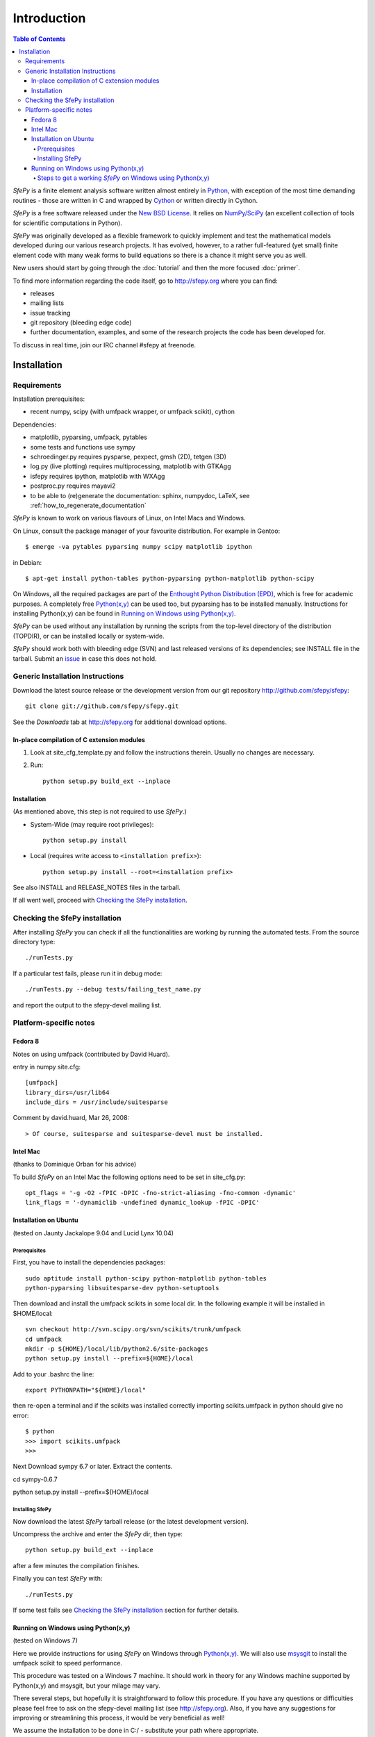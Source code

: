 Introduction
============

.. contents:: Table of Contents
   :local:
   :backlinks: top

*SfePy* is a finite element analysis software written almost entirely in
`Python <http://python.org>`_, with exception of the most time demanding
routines - those are written in C and wrapped by `Cython
<http://cython.org/>`_ or written directly in Cython.

*SfePy* is a free software released under the `New BSD License
<http://www.opensource.org/licenses/bsd-license.php>`_.  It relies on
`NumPy/SciPy <http://scipy.org>`_ (an excellent collection of tools for scientific
computations in Python).

*SfePy* was originally developed as a flexible framework to quickly implement
and test the mathematical models developed during our various
research projects. It has evolved, however, to a
rather full-featured (yet small) finite element code with many weak forms
to build equations so there is a chance it might serve you as well.

New users should start by going through the :doc:`tutorial` and then the
more focused :doc:`primer`.

To find more information regarding the code itself, go to http://sfepy.org
where you can find:

* releases
* mailing lists
* issue tracking
* git repository (bleeding edge code)
* further documentation, examples, and some of the research projects
  the code has been developed for.

To discuss in real time, join our IRC channel #sfepy at freenode.

.. _introduction_installation:

Installation
------------

Requirements
^^^^^^^^^^^^

Installation prerequisites:

* recent numpy, scipy (with umfpack wrapper, or umfpack scikit), cython

Dependencies:

* matplotlib, pyparsing, umfpack, pytables
* some tests and functions use sympy
* schroedinger.py requires pysparse, pexpect, gmsh (2D), tetgen (3D)
* log.py (live plotting) requires multiprocessing, matplotlib with GTKAgg
* isfepy requires ipython, matplotlib with WXAgg
* postproc.py requires mayavi2 
* to be able to (re)generate the documentation: sphinx, numpydoc, LaTeX, see
  :ref:`how_to_regenerate_documentation`

*SfePy* is known to work on various flavours of Linux, on Intel Macs and Windows.

On Linux, consult the package manager of your favourite distribution. For
example in Gentoo::

    $ emerge -va pytables pyparsing numpy scipy matplotlib ipython 

in Debian::

    $ apt-get install python-tables python-pyparsing python-matplotlib python-scipy 

On Windows, all the required packages are part of the `Enthought Python
Distribution (EPD) <http://www.enthought.com/products/epd.php>`_, which is free
for academic purposes. A completely free `Python(x,y)
<http://www.pythonxy.com>`_ can be used too, but pyparsing has to
be installed manually. Instructions for installing Python(x,y) can be found in
`Running on Windows using Python(x,y)`_.

*SfePy* can be used without any installation by running the scripts from the
top-level directory of the distribution (TOPDIR), or can be installed locally or
system-wide.

*SfePy* should work both with bleeding edge (SVN) and last released versions of
its dependencies; see INSTALL file in the tarball. Submit an `issue
<http://code.google.com/p/sfepy/issues/entry>`_ in
case this does not hold.

Generic Installation Instructions
^^^^^^^^^^^^^^^^^^^^^^^^^^^^^^^^^

Download the latest source release or the development version from our git
repository http://github.com/sfepy/sfepy::

    git clone git://github.com/sfepy/sfepy.git

See the *Downloads* tab at http://sfepy.org for additional download options.

In-place compilation of C extension modules
"""""""""""""""""""""""""""""""""""""""""""

1. Look at site_cfg_template.py and follow the instructions
   therein. Usually no changes are necessary.

2. Run::

    python setup.py build_ext --inplace

Installation
""""""""""""

(As mentioned above, this step is not required to use *SfePy*.)

* System-Wide (may require root privileges)::

    python setup.py install

* Local (requires write access to ``<installation prefix>``)::

    python setup.py install --root=<installation prefix>

See also INSTALL and RELEASE_NOTES files in the tarball.

If all went well, proceed with `Checking the SfePy installation`_.

Checking the SfePy installation
^^^^^^^^^^^^^^^^^^^^^^^^^^^^^^^

After installing *SfePy* you can check if all the functionalities are working by
running the automated tests. From the source directory type::

    ./runTests.py

If a particular test fails, please run it in debug mode::

    ./runTests.py --debug tests/failing_test_name.py

and report the output to the sfepy-devel mailing list.

Platform-specific notes
^^^^^^^^^^^^^^^^^^^^^^^

Fedora 8
""""""""
Notes on using umfpack (contributed by David Huard).

entry in numpy site.cfg::

    [umfpack]
    library_dirs=/usr/lib64
    include_dirs = /usr/include/suitesparse

Comment by david.huard, Mar 26, 2008::

> Of course, suitesparse and suitesparse-devel must be installed. 

Intel Mac
"""""""""

(thanks to Dominique Orban for his advice)

To build *SfePy* on an Intel Mac the following options need to be set in
site_cfg.py::

    opt_flags = '-g -O2 -fPIC -DPIC -fno-strict-aliasing -fno-common -dynamic' 
    link_flags = '-dynamiclib -undefined dynamic_lookup -fPIC -DPIC' 

Installation on Ubuntu
""""""""""""""""""""""

(tested on Jaunty Jackalope 9.04 and Lucid Lynx 10.04)

Prerequisites
+++++++++++++

First, you have to install the dependencies packages::

    sudo aptitude install python-scipy python-matplotlib python-tables
    python-pyparsing libsuitesparse-dev python-setuptools

Then download and install the umfpack scikits in some local dir. In the
following example it will be installed in $HOME/local::

    svn checkout http://svn.scipy.org/svn/scikits/trunk/umfpack
    cd umfpack
    mkdir -p ${HOME}/local/lib/python2.6/site-packages
    python setup.py install --prefix=${HOME}/local

Add to your .bashrc the line::

    export PYTHONPATH="${HOME}/local"

then re-open a terminal and if the scikits was installed correctly importing
scikits.umfpack in python should give no error::

    $ python
    >>> import scikits.umfpack
    >>>

Next Download sympy 6.7 or later. Extract the contents.

cd sympy-0.6.7

python setup.py install --prefix=${HOME}/local

Installing SfePy
++++++++++++++++

Now download the latest *SfePy* tarball release (or the latest development
version).

Uncompress the archive and enter the *SfePy* dir, then type::

    python setup.py build_ext --inplace

after a few minutes the compilation finishes.

Finally you can test *SfePy* with::

    ./runTests.py

If some test fails see `Checking the SfePy installation`_ section for further
details.


Running on Windows using Python(x,y)
""""""""""""""""""""""""""""""""""""

(tested on Windows 7)

Here we provide instructions for using *SfePy* on Windows through
`Python(x,y)`_. We will also use
`msysgit <http://code.google.com/p/msysgit>`_ to install the umfpack scikit to
speed performance.

This procedure was tested on a Windows 7 machine. It should work in
theory for any Windows machine supported by Python(x,y) and msysgit, but your
milage may vary.

There several steps, but hopefully it is straightforward to follow this
procedure. If you have any questions or difficulties please feel free to ask on
the sfepy-devel mailing list (see http://sfepy.org). Also, if you have any
suggestions for improving or streamlining this process, it would be very
beneficial as well!

We assume the installation to be done in C:/ - substitute your path
where appropriate.

Steps to get a working *SfePy* on Windows using Python(x,y)
+++++++++++++++++++++++++++++++++++++++++++++++++++++++++++

#. Minimum 4 Gigabytes of free disk space is required, Due to the
   installed size of python(x,y) and msysgit.

#. Download the latest python(x,y) (http://www.pythonxy.com/) windows
   installer, and make a *Full installation* in the default installation
   directory.

#. Download the latest pyparsing
   (http://sourceforge.net/projects/pyparsing) windows installer (Python
   version 2.6) and install it in the default installation directory.

#. Download the latest mysysgit (http://code.google.com/p/msysgit/)
   windows installer (get the file that begins with
   "msysGit-fullinstall") and install it in the default installation
   directory.

#. Download the latest umfpackpy (http://code.google.com/p/umfpackpy/)
   zip archive and follow the instructions below:

   a) Extract the *umfpackpy_0.1.zip* to your convenient location in
      Hard disk, Lets assume it's extracted in C:/. Now there will be
      two files on the extracted folder, *ez_setup.py* and
      *scikits.umfpack-5.1.0-py2.6-win32.egg*.

   b) Start msys and write the following code to go to the extracted folder::

      $ cd /c/umfpackpy_0.1/

   c) Write the following code on msys to install the UMFPACK library
      for python::

      $ ez_setup.py scikits.umfpack-5.1.0-py2.6-win32.egg

#. Either download the latest sfepy (http://code.google.com/p/sfepy/)
   tarball and extract it to your convenient location in Hard disk,
   Lets assume it's extracted in C:/.

   Or, If you want to use the latest features and contribute to the
   development of *SfePy*, clone the git development repository

      * In msys, type::

          cd /c/
          git clone git://github.com/sfepy/sfepy.git

   Then follow the instructions below::

   a) Start msys and write the following code to go to the extracted folder::

      $ cd /c/sfepy_folder_name/

   b) Write the following code on msys to Compile SfePy C extensions::

      $ python setup.py build_ext --inplace --compiler=mingw32

#. You should now have a working copy of SfePy on Windows, Please help
   aid SfePy development by running the built-in tests. Run the
   *runTests.py* in python IDLE or Write the following code on msys::

     $ runTests.py --filter-less

   * Report any failures to the sfepy-devel mailing list
   * See `Checking the SfePy installation`_ for further details.
